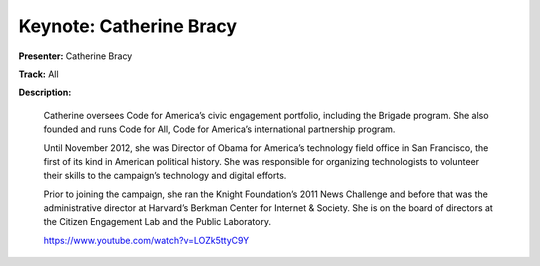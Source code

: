 ========================
Keynote: Catherine Bracy
========================

**Presenter:** Catherine Bracy

**Track:** All

**Description:**

    Catherine oversees Code for America’s civic engagement portfolio, including the Brigade program. She also founded and runs Code for All, Code for America’s international partnership program.

    Until November 2012, she was Director of Obama for America’s technology field office in San Francisco, the first of its kind in American political history. She was responsible for organizing technologists to volunteer their skills to the campaign’s technology and digital efforts.

    Prior to joining the campaign, she ran the Knight Foundation’s 2011 News Challenge and before that was the administrative director at Harvard’s Berkman Center for Internet & Society. She is on the board of directors at the Citizen Engagement Lab and the Public Laboratory.

    https://www.youtube.com/watch?v=LOZk5ttyC9Y
